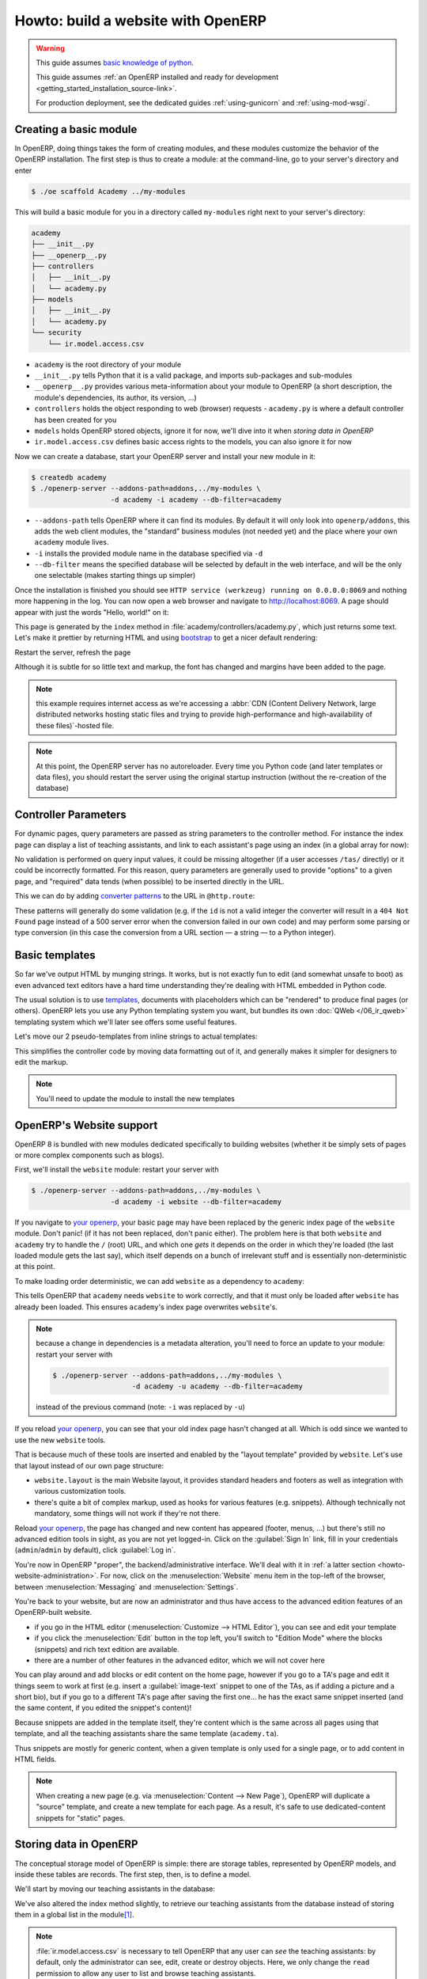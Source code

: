 ===================================
Howto: build a website with OpenERP
===================================

.. queue:: howto_website/series

.. warning::

   This guide assumes `basic knowledge of python
   <http://docs.python.org/2/tutorial/>`_.

   This guide assumes :ref:`an OpenERP installed and ready for development
   <getting_started_installation_source-link>`.

   For production deployment, see the dedicated guides :ref:`using-gunicorn`
   and :ref:`using-mod-wsgi`.

Creating a basic module
=======================

In OpenERP, doing things takes the form of creating modules, and these modules
customize the behavior of the OpenERP installation. The first step is thus to
create a module: at the command-line, go to your server's directory and enter

.. code-block:: console

    $ ./oe scaffold Academy ../my-modules

This will build a basic module for you in a directory called ``my-modules``
right next to your server's directory:

.. code-block:: text

    academy
    ├── __init__.py
    ├── __openerp__.py
    ├── controllers
    │   ├── __init__.py
    │   └── academy.py
    ├── models
    │   ├── __init__.py
    │   └── academy.py
    └── security
        └── ir.model.access.csv

* ``academy`` is the root directory of your module
* ``__init__.py`` tells Python that it is a valid package, and imports
  sub-packages and sub-modules
* ``__openerp__.py`` provides various meta-information about your module to
  OpenERP (a short description, the module's dependencies, its author, its
  version, ...)
* ``controllers`` holds the object responding to web (browser) requests
  - ``academy.py`` is where a default controller has been created for you
* ``models`` holds OpenERP stored objects, ignore it for now, we'll dive into
  it when `storing data in OpenERP`
* ``ir.model.access.csv`` defines basic access rights to the models, you can
  also ignore it for now

.. patch::
    :hidden:

Now we can create a database, start your OpenERP server and install your new
module in it:

.. code-block:: console

    $ createdb academy
    $ ./openerp-server --addons-path=addons,../my-modules \
                       -d academy -i academy --db-filter=academy

* ``--addons-path`` tells OpenERP where it can find its modules. By default it
  will only look into ``openerp/addons``, this adds the web client modules,
  the "standard" business modules (not needed yet) and the place where your
  own ``academy`` module lives.
* ``-i`` installs the provided module name in the database specified via
  ``-d``
* ``--db-filter`` means the specified database will be selected by default in
  the web interface, and will be the only one selectable (makes starting
  things up simpler)

Once the installation is finished you should see ``HTTP service (werkzeug)
running on 0.0.0.0:8069`` and nothing more happening in the log. You can now
open a web browser and navigate to http://localhost:8069. A page should
appear with just the words "Hello, world!" on it:

.. image:: howto_website/helloworld.png

This page is generated by the ``index`` method in
:file:`academy/controllers/academy.py`, which just returns some text. Let's
make it prettier by returning HTML and using bootstrap_ to get a nicer default
rendering:

.. patch::

Restart the server, refresh the page

.. image:: howto_website/hellobootstrap.png

Although it is subtle for so little text and markup, the font has changed and
margins have been added to the page.

.. note::

   this example requires internet access as we're accessing a :abbr:`CDN
   (Content Delivery Network, large distributed networks hosting static files
   and trying to provide high-performance and high-availability of these
   files)`-hosted file.

.. note::

    At this point, the OpenERP server has no autoreloader. Every time you
    Python code (and later templates or data files), you should restart the
    server using the original startup instruction (without the re-creation of
    the database)

Controller Parameters
=====================

For dynamic pages, query parameters are passed as string parameters to the
controller method. For instance the index page can display a list of teaching
assistants, and link to each assistant's page using an index (in a global
array for now):

.. patch::

No validation is performed on query input values, it could be missing
altogether (if a user accesses ``/tas/`` directly) or it could be incorrectly
formatted. For this reason, query parameters are generally used to provide
"options" to a given page, and "required" data tends (when possible) to be
inserted directly in the URL.

This we can do by adding `converter patterns`_ to the URL in ``@http.route``:

.. patch::

These patterns will generally do some validation (e.g. if the ``id`` is not
a valid integer the converter will result in a ``404 Not Found`` page instead
of a 500 server error when the conversion failed in our own code) and may
perform some parsing or type conversion (in this case the conversion from a
URL section — a string — to a Python integer).

Basic templates
===============

So far we've output HTML by munging strings. It works, but is not exactly fun
to edit (and somewhat unsafe to boot) as even advanced text editors have a
hard time understanding they're dealing with HTML embedded in Python code.

The usual solution is to use templates_, documents with placeholders which can
be "rendered" to produce final pages (or others). OpenERP lets you use any
Python templating system you want, but bundles its own :doc:`QWeb
</06_ir_qweb>` templating system which we'll later see offers some useful
features.

Let's move our 2 pseudo-templates from inline strings to actual templates:

.. patch::

This simplifies the controller code by moving data formatting out of it, and
generally makes it simpler for designers to edit the markup.

.. note::

    You'll need to update the module to install the new templates

.. todo:: link to section about reusing/altering existing stuff, template
          overriding

.. _howto-website-support:

OpenERP's Website support
=========================

OpenERP 8 is bundled with new modules dedicated specifically to building
websites (whether it be simply sets of pages or more complex components such
as blogs).

First, we'll install the ``website`` module: restart your server with

.. code-block:: console

    $ ./openerp-server --addons-path=addons,../my-modules \
                       -d academy -i website --db-filter=academy

If you navigate to `your openerp`_, your basic page may have been replaced by
the generic index page of the ``website`` module. Don't panic! (if it has not
been replaced, don't panic either). The problem here is that both ``website``
and ``academy`` try to handle the ``/`` (root) URL, and which one *gets* it
depends on the order in which they're loaded (the last loaded module gets the
last say), which itself depends on a bunch of irrelevant stuff and is
essentially non-deterministic at this point.

To make loading order deterministic, we can add ``website`` as a dependency
to ``academy``:

.. patch::

This tells OpenERP that ``academy`` needs ``website`` to work correctly, and
that it must only be loaded after ``website`` has already been loaded. This
ensures ``academy``'s index page overwrites ``website``'s.

.. note::

    because a change in dependencies is a metadata alteration, you'll need
    to force an update to your module: restart your server with

    .. code-block:: console

        $ ./openerp-server --addons-path=addons,../my-modules \
                           -d academy -u academy --db-filter=academy

    instead of the previous command (note: ``-i`` was replaced by ``-u``)

If you reload `your openerp`_, you can see that your old index page hasn't
changed at all. Which is odd since we wanted to use the new ``website``
tools.

That is because much of these tools are inserted and enabled by the "layout
template" provided by ``website``.  Let's use that layout instead of our own
page structure:

.. patch::

* ``website.layout`` is the main Website layout, it provides standard headers
  and footers as well as integration with various customization tools.

* there's quite a bit of complex markup, used as hooks for various features
  (e.g. snippets). Although technically not mandatory, some things will not
  work if they're not there.

Reload `your openerp`_, the page has changed and new content has appeared
(footer, menus, …) but there's still no advanced edition tools in sight, as
you are not yet logged-in. Click on the :guilabel:`Sign In` link, fill in your
credentials (``admin``/``admin`` by default), click :guilabel:`Log in`.

You're now in OpenERP "proper", the backend/administrative interface. We'll
deal with it in :ref:`a latter section <howto-website-administration>`. For
now, click on the :menuselection:`Website` menu item in the top-left of the
browser, between :menuselection:`Messaging` and :menuselection:`Settings`.

You're back to your website, but are now an administrator and thus have access
to the advanced edition features of an OpenERP-built website.

* if you go in the HTML editor (:menuselection:`Customize --> HTML Editor`),
  you can see and edit your template
* if you click the :menuselection:`Edit` button in the top left, you'll switch
  to "Edition Mode" where the blocks (snippets) and rich text edition are
  available.
* there are a number of other features in the advanced editor, which we will
  not cover here

  .. todo:: link to document walking through editor features

.. todo:: website template generator

You can play around and add blocks or edit content on the home page, however
if you go to a TA's page and edit it things seem to work at first (e.g. insert
a :guilabel:`image-text` snippet to one of the TAs, as if adding a picture
and a short bio), but if you go to a different TA's page after saving the
first one… he has the exact same snippet inserted (and the same content, if
you edited the snippet's content)!

Because snippets are added in the template itself, they're content which is
the same across all pages using that template, and all the teaching assistants
share the same template (``academy.ta``).

Thus snippets are mostly for generic content, when a given template is only
used for a single page, or to add content in HTML fields.

.. todo:: link HTML fields to HTML fields doc?

.. note::

    When creating a new page (e.g. via :menuselection:`Content --> New Page`),
    OpenERP will duplicate a "source" template, and create a new template for
    each page. As a result, it's safe to use dedicated-content snippets for
    "static" pages.

Storing data in OpenERP
=======================

The conceptual storage model of OpenERP is simple: there are storage tables,
represented by OpenERP models, and inside these tables are records. The first
step, then, is to define a model.

We'll start by moving our teaching assistants in the database:

.. patch::

We've also altered the index method slightly, to retrieve our teaching
assistants from the database instead of storing them in a global list in the
module\ [#taprofile]_.

.. note:: :file:`ir.model.access.csv` is necessary to tell OpenERP that any
          user can *see* the teaching assistants: by default, only the
          administrator can see, edit, create or destroy objects.  Here, we
          only change the ``read`` permission to allow any user to list and
          browse teaching assistants.

.. todo:: command/shortcut

Update the module, reload `your openerp`_… and the Teaching Assistants list is
empty since we haven't put any TA in the database.

Let's add them in data files:

.. patch::

Update the module again, reload `your openerp`_ and the TAs are back.

.. warning:: if you can't see your data, check that you have reloaded the
             server with ``-i academy``, not ``-u academy``, new data files
             are not installed with ``-u``.

Click on a TA name, and you'll see an error message. Let's fix the TA view
now:

.. patch::

There are a few non-obvious things here, so let's go through them for clarity:

* OpenERP provides a has a special `converter pattern`_, which knows how to
  retrieve OpenERP objects by identifier. Instead of an integer or other
  similar basic value, ``ta`` thus gets a full-blown ``academy.tas`` object,
  without having to retrieve it by hand (as is done in ``index``).

* However because the ``model()`` `converter pattern`_ takes an identifier, we
  have to alter the creation of ``ta``'s URL to include such an identifier,
  rather than an index in an array

* Finally, ``website.render()`` wants a dict as its rendering context, not an
  object, which is why we wrap our ``ta`` object into one.

We're still where we started this section though: if we add snippets to or
edit the text of a TA's page, these editions will be visible across all TA
pages since they'll be stored in the shared ``academy.ta`` template.

Not only that, but we can not even edit the TA's name, even though it's not
shared content.

Let's fix that first, instead of using the basic "display this content"
template tag ``t-esc``, we'll use one aware of OpenERP objects and their
fields:

.. patch::

Update the module, go into a TA page and activate the edition mode. If you
move your mouse over the TA's name, it is surrounded by a yellow border, and
you can edit its content. If you change the name of a TA and save the page,
the change is correctly stored in the TA's record, the name is fixed when you
go to the index page but other TAs remain unaffected.

For the issue of customizing our TA profiles, we can expand our model with a
"freeform" HTML field:

.. patch::

Then, insert the new biographical content in the template using the same
object-aware template tag:

.. patch::

Update the module, browse to a TA's page and open the edition mode (using the
:guilabel:`Edit` button in the window's top-right).  The empty HTML field now
displays a big placeholder image, if you drop snippets in or write some
content for one of the teaching assistants, you will see that other TA
profiles are unaffected.

A more complex model
--------------------

Up to now, we've been working with displaying and manipulating objects
representing teaching assistants. It's a basic and simple concept, but not one
which allows for much further diving into interesting tools of OpenERP.

We need an object fitting the theme yet allowing for richer interactions and
more interesting extensions. Course lectures seem to fit: they can be
displayed in various manners (e.g. as a list of lectures or as a calendar),
they can be moved around as necessary (cancelled/rescheduled), they can have
numerous pieces of data attached both intrinsic (lecture transcripts) and
extrinsic (attendance records, student discussions, etc…).

.. patch::

Note a new feature: ``t-field`` tags can take options through
``t-field-options``. The options must be a JSON_ object. Available options
depend on the field's type and potentially the display widget (some types
of fields can be displayed in multiple manners). In this case, the same
``date`` field is displayed using custom date formats, one being the generic
``long`` (which depends on the current user's locale) and the other being
an explicit format for `the weekday in short form
<http://babel.pocoo.org/docs/dates/#date-fields>`_.

.. note:: in edition mode, formatted date and datetime fields revert to a
          canonical representation in order to provide all of the field's
          information.

.. warning::

    if you edit the course's dates, you will notice that the two displays of
    the ``date`` field are not synchronized, if one is edited the second one
    will not change until the edition is saved. This is a limitation of the
    current ``website`` but may be improved in future releases.

.. sending & storing comments (?)

.. _howto-website-administration:

Administration and ERP Integration
==================================

In practice, the data we've created so far using XML data files is usually
stored as "demo data", used for testing and demonstrations of modules, and the
actual user data is input via the OpenERP "backend", which we're going to try
out now. First let's move our data set to demo data:

.. patch::

the difference is simply that new databases can be created either in "demo"
mode or in "no demo" mode. In the former case, the database will be preloaded
with any demo data configured in the installed module.

A brief and incomplete introduction to the OpenERP administration
-----------------------------------------------------------------

You've already seen it for a very short time in :ref:`howto-website-support`,
you can go back to it using :menuselection:`Administrator --> Administration`
if you're already logged-in (which you should be), or go through
:menuselection:`Sign In` again if you are not.

The conceptual structure of the OpenERP backend is simple:

1. first are menus, menus are a tree (they can have sub-menus). To menus
   without children is mapped…

2. an action. Actions have various types, they can be links, reports (PDF),
   code which the server should execute or window actions. Window actions
   tell the client to display the OpenERP object according to certain views…

3. a view has a type, the broad category to which it corresponds (tree, form,
   graph, calendar, …) and its architecture which represents the way the
   object is laid out inside the view.

By default, when an OpenERP object is *defined* it is essentially invisible in
the interface. To make it visible, it needs to be available through an action,
which itself needs to be reachable somehow, usually a through a menu.

Let us, then, create a menu and an action for our lectures:

.. patch::

.. note::

    if a requested view does not exist, OpenERP will automatically generate a
    very basic one on-the-fly. That is the case here as we have not yet
    created a list and a form view for the lectures.

If you reload the backend, you should see a new menu :menuselection:`Academy`
at the top-left corner, before :menuselection:`Messaging`. In it is the
submenus we defined via ``menuitem``, and within (the first submenu is
selected by default) opens a list view of the lectures. To the right is a
series of 2 buttons, which lets you toggle between the "list" view (overview
of all records in the object) and the "form" view (view an manipulation of a
single record). The :guilabel:`Create` button above the list lets you create
new record, you can select records to delete them.

The names of the fields in the search and list view are automatically inferred
from the logical field names, but it's probably a good idea to specify them
anyway, by adding a ``string`` to the model field:

.. patch::

An issue is that the list view only displays the ``name`` field. To fix this,
we have to create an explicit list view for lectures:

.. patch::

.. todo:: link to list view documentation

Reusing and customizing existing work
-------------------------------------

OpenERP and its standard modules provide a number of models which may already
solve your problem or part of your problem. Part of being a good OpenERP
developer is having an idea of existing models and how they can be retrofit
to your purposes.

For our courses, instead of developing teaching assistants and lectures from
scratch we could reuse existing OpenERP *users* (for teaching assistants) and
*events* (for lectures)\ [#bonus]_, as well as the built-in website support
for events.

Install ``website_event`` (which will also install ``events``) by restarting
the server as:

.. code-block:: console

    $ ./openerp-server --addons-path=addons,../my-modules \
                       -d academy -i website_event --db-filter=academy

We'll also add it as a dependency to our module:

.. patch::

Reload `your openerp`_, click on the new :menuselection:`Events` item which
was added to the menu. This will be our new lectures page, but there are a few
adaptations to perform

Fixing the menu
~~~~~~~~~~~~~~~

The menu title is currently a generic *Events*, we only want lectures so we
will rename it to *Lectures*. Website menu items are defined through the
``website.menu`` model, *Events* is defined by ``website_event`` and has the
external id ``website_event.menu_events``, renaming it is as simple as
overwriting the ``name`` field for that record:

.. patch::

Restart the server with

.. code-block:: console

    $ ./openerp-server --addons-path=addons,../my-modules \
                       -d academy -i academy --db-filter=academy

and the menu item has been renamed to Lectures.

Removing the sidebar
~~~~~~~~~~~~~~~~~~~~

The filters sidebar is not necessary for our lectures. It can be removed in
the UI via :menuselection:`Customize --> Filters` (and new filters can be
added to the current filtering by date). Template customization is done by
adding and removing extension views, so much like the renaming of the menu,
we simply need to find the right record (here the Filters template view
extending the basic event page) and set its value correctly:

.. todo:: documentation for view inheritance/in-place extension

.. patch::

Note that the option is still available in :menuselection:`Customize`, we
have merely flipped the default around.

Simplifying templates
~~~~~~~~~~~~~~~~~~~~~

There are still two things to fix in the lectures list. First, remove the
*Our Events* link in the top-left corner, simply replace the breadcrumb
element by nothing:

.. patch::

Second, remove the "organized by" and type rows in the event's description,
keep only the datetime and location:

.. patch::

Moving lectures and TAs
~~~~~~~~~~~~~~~~~~~~~~~

The gist of the operation is fairly simple, but there are lots of changes:

* The custom models can be removed as we'll be using standard objects
* The controller has to be altered to fetch from standard objects
  (``event.event`` and ``res.users``), we'll use groups to discriminate
  between our academy objects and other demo objects, so that has to be used
  as well
* HTML templates have to be slightly edited to match the new objects
  (our lecture's ``date`` field is replaced by ``event.event``'s
  ``date_begin``)
* Missing parts of the standard events have to be added (``res.partner``,
  which is where "personal" informations are stored for ``res.users``, does
  not have a biographical field. We have to add it)
* Finally demo files must be converted, and existing demo data should be
  purged if we do not need it (e.g. existing non-lectures events and event
  types can be removed before adding our own)

.. note::

    because we're reusing the old XIDs on completely different models, we need
    to either remove the old reference or (simpler) just drop and re-create
    the database

.. patch::

Our data is back in the fontend (site), and in the backend we get
administrative views for free, e.g. a calendar view of our lectures.

.. [#taprofile] the teaching assistants profile view ends up broken for now,
                but don't worry we'll get around to it

.. [#bonus] as a bonus, we get access rights and TA access to the
            administrative backend "for free"

.. _bootstrap: http://getbootstrap.com

.. _converter pattern:
.. _converter patterns:
    http://werkzeug.pocoo.org/docs/routing/#rule-format

.. _templates: http://en.wikipedia.org/wiki/Web_template

.. _your openerp: http://localhost:8069/

.. _JSON: http://www.json.org
